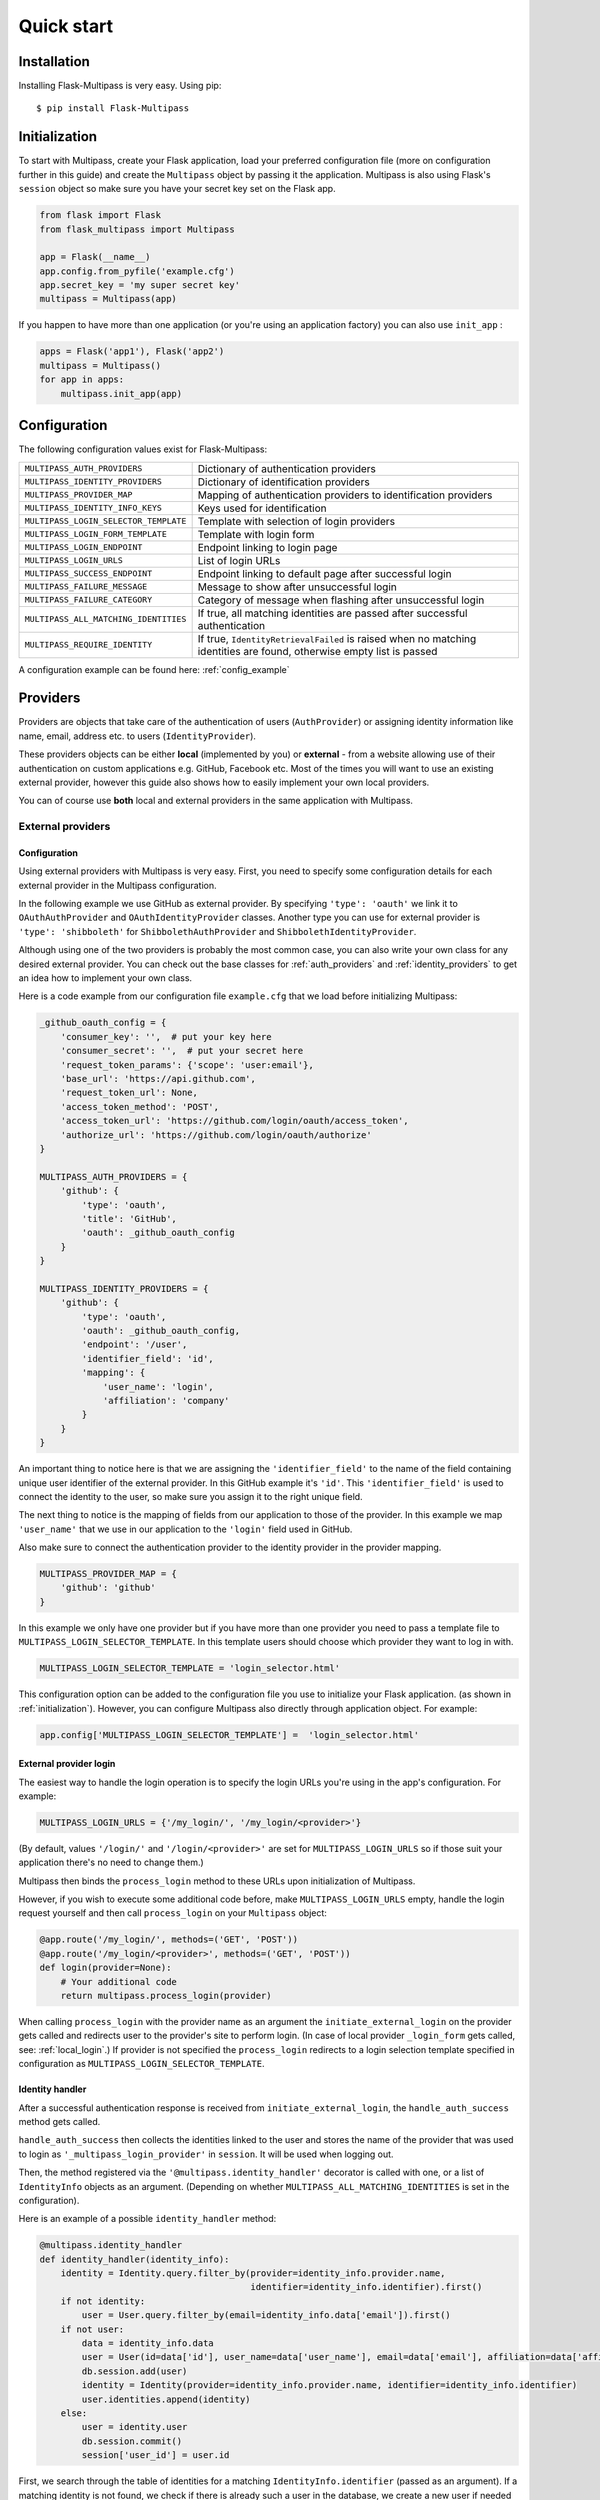 ===========
Quick start
===========

Installation
------------

Installing Flask-Multipass is very easy. Using pip::

    $ pip install Flask-Multipass

.. _initialization:

Initialization
--------------

To start with Multipass, create your Flask application, load your preferred configuration file (more on configuration further in this guide) and create the ``Multipass`` object by passing it the application. Multipass is also using Flask's ``session`` object so make sure you have your secret key set on the Flask app.

.. code-block:: python

    from flask import Flask
    from flask_multipass import Multipass

    app = Flask(__name__)
    app.config.from_pyfile('example.cfg')
    app.secret_key = 'my super secret key'
    multipass = Multipass(app)

If you happen to have more than one application (or you're using an application factory) you can also use ``init_app`` :

.. code-block:: python

    apps = Flask('app1'), Flask('app2')
    multipass = Multipass()
    for app in apps:
        multipass.init_app(app)

Configuration
-------------

The following configuration values exist for Flask-Multipass:

====================================== =========================================
``MULTIPASS_AUTH_PROVIDERS``           Dictionary of authentication providers
``MULTIPASS_IDENTITY_PROVIDERS``       Dictionary of identification providers
``MULTIPASS_PROVIDER_MAP``             Mapping of authentication providers to identification providers
``MULTIPASS_IDENTITY_INFO_KEYS``       Keys used for identification
``MULTIPASS_LOGIN_SELECTOR_TEMPLATE``  Template with selection of login providers
``MULTIPASS_LOGIN_FORM_TEMPLATE``      Template with login form
``MULTIPASS_LOGIN_ENDPOINT``           Endpoint linking to login page
``MULTIPASS_LOGIN_URLS``               List of login URLs
``MULTIPASS_SUCCESS_ENDPOINT``         Endpoint linking to default page after successful login
``MULTIPASS_FAILURE_MESSAGE``          Message to show after unsuccessful login
``MULTIPASS_FAILURE_CATEGORY``         Category of message when flashing after unsuccessful login
``MULTIPASS_ALL_MATCHING_IDENTITIES``  If true, all matching identities are passed after successful authentication
``MULTIPASS_REQUIRE_IDENTITY``         If true, ``IdentityRetrievalFailed`` is raised when no matching identities are found, otherwise empty list is passed
====================================== =========================================

A configuration example can be found here: :ref:`config_example`

Providers
---------

Providers are objects that take care of the authentication of users (``AuthProvider``) or assigning identity information like name, email, address etc. to users (``IdentityProvider``).

These providers objects can be either **local** (implemented by you) or **external** - from a website allowing use of their authentication on custom applications e.g. GitHub, Facebook etc. Most of the times you will want to use an existing external provider, however this guide also shows how to easily implement your own local providers.

You can of course use **both** local and external providers in the same application with Multipass.

.. _external_providers:

External providers
******************

Configuration
~~~~~~~~~~~~~

Using external providers with Multipass is very easy. First, you need to specify some configuration details for each external provider in the Multipass configuration.


In the following example we use GitHub as external provider. By specifying ``'type': 'oauth'`` we link it to ``OAuthAuthProvider`` and ``OAuthIdentityProvider`` classes.  Another type you can use for external provider is ``'type': 'shibboleth'``  for  ``ShibbolethAuthProvider`` and ``ShibbolethIdentityProvider``.

Although using one of the two providers is probably the most common case, you can also write your own class for any desired external provider. You can check out the base classes for :ref:`auth_providers` and :ref:`identity_providers` to get an idea how to implement your own class.

Here is a code example from our configuration file ``example.cfg`` that we load before initializing Multipass:

.. code-block:: python

    _github_oauth_config = {
        'consumer_key': '',  # put your key here
        'consumer_secret': '',  # put your secret here
        'request_token_params': {'scope': 'user:email'},
        'base_url': 'https://api.github.com',
        'request_token_url': None,
        'access_token_method': 'POST',
        'access_token_url': 'https://github.com/login/oauth/access_token',
        'authorize_url': 'https://github.com/login/oauth/authorize'
    }

    MULTIPASS_AUTH_PROVIDERS = {
        'github': {
            'type': 'oauth',
            'title': 'GitHub',
            'oauth': _github_oauth_config
        }
    }

    MULTIPASS_IDENTITY_PROVIDERS = {
        'github': {
            'type': 'oauth',
            'oauth': _github_oauth_config,
            'endpoint': '/user',
            'identifier_field': 'id',
            'mapping': {
                'user_name': 'login',
                'affiliation': 'company'
            }
        }
    }

An important thing to notice here is that we are assigning the ``'identifier_field'`` to the name of the field containing unique user identifier of the external provider. In this GitHub example it's ``'id'``.  This ``'identifier_field'`` is used to connect the identity to the user, so make sure you assign it to the right unique field.

The next thing to notice is the mapping of fields from our application to those of the provider. In this example we map ``'user_name'`` that we use in our application to the ``'login'`` field used in GitHub.

Also make sure to connect the authentication provider to the identity provider in the provider mapping.

.. code-block:: python

    MULTIPASS_PROVIDER_MAP = {
        'github': 'github'
    }

In this example we only have one provider but if you have more than one provider you need to pass a template file to ``MULTIPASS_LOGIN_SELECTOR_TEMPLATE``. In this template users should choose which provider they want to log in with.

.. code-block:: python

    MULTIPASS_LOGIN_SELECTOR_TEMPLATE = 'login_selector.html'


This configuration option can be added to the configuration file you use to initialize your Flask application. (as shown in :ref:`initialization`). However, you can configure Multipass also directly through application object. For example:

.. code-block:: python

    app.config['MULTIPASS_LOGIN_SELECTOR_TEMPLATE'] =  'login_selector.html'

.. _external_login:

External provider login
~~~~~~~~~~~~~~~~~~~~~~~
The easiest way to handle the login operation is to specify the login URLs you're using in the app's configuration. For example:

.. code-block:: python

    MULTIPASS_LOGIN_URLS = {'/my_login/', '/my_login/<provider>'}

(By default,  values ``'/login/'`` and ``'/login/<provider>'`` are set for ``MULTIPASS_LOGIN_URLS`` so if those suit your application there's no need to change them.)

Multipass then binds the ``process_login`` method to these URLs upon initialization of Multipass.

However,  if you wish to execute some additional code before, make ``MULTIPASS_LOGIN_URLS`` empty, handle the login request yourself and then call ``process_login`` on your ``Multipass`` object:

.. code-block:: python

    @app.route('/my_login/', methods=('GET', 'POST'))
    @app.route('/my_login/<provider>', methods=('GET', 'POST'))
    def login(provider=None):
        # Your additional code
        return multipass.process_login(provider)


When calling ``process_login`` with the provider name as an argument the ``initiate_external_login`` on the provider gets called and redirects user to the provider's site to perform login. (In case of local provider ``_login_form`` gets called, see: :ref:`local_login`.) If provider is not specified the ``process_login`` redirects to a login selection template specified in configuration as ``MULTIPASS_LOGIN_SELECTOR_TEMPLATE``.

.. _identity_handler:

Identity handler
~~~~~~~~~~~~~~~~

After a successful authentication response is received from ``initiate_external_login``, the ``handle_auth_success`` method gets called.

``handle_auth_success`` then collects the identities linked to the user and stores the name of the provider that was used to login  as ``'_multipass_login_provider'`` in ``session``. It will be used when logging out.

Then, the method registered via the ``'@multipass.identity_handler'`` decorator is called with one, or a list of ``IdentityInfo`` objects as an argument. (Depending on whether ``MULTIPASS_ALL_MATCHING_IDENTITIES`` is set in the configuration).

Here is an example of a possible ``identity_handler`` method:

.. code-block:: python

    @multipass.identity_handler
    def identity_handler(identity_info):
        identity = Identity.query.filter_by(provider=identity_info.provider.name,
                                            identifier=identity_info.identifier).first()
        if not identity:
            user = User.query.filter_by(email=identity_info.data['email']).first()
        if not user:
            data = identity_info.data
            user = User(id=data['id'], user_name=data['user_name'], email=data['email'], affiliation=data['affiliation'])
            db.session.add(user)
            identity = Identity(provider=identity_info.provider.name, identifier=identity_info.identifier)
            user.identities.append(identity)
        else:
            user = identity.user
            db.session.commit()
            session['user_id'] = user.id

First, we search through the table of identities for a matching ``IdentityInfo.identifier`` (passed as an argument). If a matching identity is not found, we check if there is already such a user in the database, we create a new user if needed and assign a new identity to that user object. Then, we save the user object (new or matched) in the Flask session.




If ``multipass.identity_handler`` decorated method doesn't return anything,
``handle_auth_success`` returns ``redirect_success`` which redirects to URL stored in ``session`` as ``'_multipass_next_url'``.

.. _external_logout:

External provider logout
~~~~~~~~~~~~~~~~~~~~~~~~

``multipass.logout`` should be called by your application upon logout request, passing it the url to redirect to after logout and optionally a flag to clear the session.

.. code-block:: python

    @app.route('/logout')
    def logout():
        return multipass.logout(url_for('index'), clear_session=True)

The ``logout`` method then calls  ``process_logout`` on provider which name was stored in ``session`` as ``'_multipass_login_provider'`` upon login.

In the ``process_logout`` method the provider can implement some provider-specific actions such as sending a logout notification to the provider or redirecting to a SSO logout page. The ``return_url`` from argument can be passed further if the external provider allows to specify the URL to redirect to after logging out.

Notice that in our example we are using ``OAuthAuthProvider`` which has no ``process_logout`` method implemented. Therefore we are passing ``'true'`` for ``clear_session`` to remove ``'user_id'`` that we saved in ``session`` earlier and log out the user in this way.

If there is no provider specified in ``'_multipass_login_provider'`` the ``logout`` method redirects straight to the  ``return_url``

.. _local_providers:

Local providers
***************

Configuration
~~~~~~~~~~~~~

This section shows an example of a configuration for an application using a local provider. If you wish to use both external and local providers, don't hesitate to specify both local and external providers in the same configuration and just follow our guide also on :ref:`external_providers`

In this example ``'test_auth_provider'`` is a dummy local authentication provider, it's linked to the ``'test_identity_provider'`` as specified in ``MULTIPASS_PROVIDER_MAP``. Specifying ``'type'`` as ``'static'`` links those providers to our ``StaticAuthProvider`` and ``StaticIdentityProvider`` example classes (More on those classes later).

In the ``identities`` setting of ``'test_auth_provider'`` we specify key-value pairs of username (*Pig*) and password (*pig123*), those are used for authentication by Multipass. In this example, the usernames are used as unique identifier for users. In ``identities`` settings of ``'test_identity_provider'`` we assign info keys dictionary to usernames. We also need to specify these keys in ``MULTIPASS_IDENTITY_INFO_KEYS``.

.. code-block:: python

    MULTIPASS_AUTH_PROVIDERS = {
        'test_auth_provider': {
            'type': 'static',
            'title': 'Insecure dummy auth',
            'identities': {
                'Pig': 'pig123',
                'Bunny': 'bunny123'
            }
        }
    }

    MULTIPASS_IDENTITY_PROVIDERS = {
        'test_identity_provider': {
            'type': 'static',
            'identities': {
                'Pig': {'email': 'guinea.pig@example.com', 'name': 'Guinea Pig', 'affiliation': 'Pig University'},
                'Bunny': {'email': 'bugs.bunny@example.com', 'name': 'Bugs Bunny', 'affiliation': 'Bunny Inc.'}
            },
            'groups': {
                'Admins': ['Pig'],
                'Everybody': ['Pig', 'Bunny'],
            }
        }
    }

    MULTIPASS_PROVIDER_MAP = {
        'test_auth_provider': 'test_identity_provider'
    }

    MULTIPASS_IDENTITY_INFO_KEYS = ['email', 'name', 'affiliation']

We also need to specify the template with a login form for our provider:

.. code-block:: python

    MULTIPASS_LOGIN_FORM_TEMPLATE = 'login_form.html'

Implementing providers
~~~~~~~~~~~~~~~~~~~~~~

Let's create our authentication provider class, which should inherit from ``AuthProvider``.
We should also specify the login form class (which inherits from ``FlaskForm``) which we use for the login operation of this provider.

.. code-block:: python

    class StaticLoginForm(FlaskForm):
        username = StringField('Username', [DataRequired()])
        password = PasswordField('Password', [DataRequired()])

    class StaticAuthProvider(AuthProvider):
        login_form = StaticLoginForm

.. _local_login:

Local provider login
~~~~~~~~~~~~~~~~~~~~

The process of handling URLs for login is the same as with external providers, therefore please check the :ref:`external_login` part of this guide.

The only difference is that  ``multipass.process_login`` calls the method ``_login_form`` which renders a template specified in ``MULTIPASS_LOGIN_FORM_TEMPLATE`` with the ``login_form`` specified in the authentication provider class.

Once the form is submitted, the method ``process_local_login`` of the authentication provider class is called. In this method you have to implement your authentication logic.

You should raise ``MultipassException`` in case of failed validation. If the validation was successful, the ``AuthInfo`` object should be created and passed to ``multipass.handle_auth_success``. Below is the ``process_local_login`` method from our example provider ``StaticAuthProvider``:

.. code-block:: python

    def process_local_login(self, data):
        username = data['username']
        password = self.settings['identities'].get(username)
        if password is None:
        raise AuthenticationFailed('No such user')
        if password != data['password']:
            raise AuthenticationFailed('Invalid password.')
        auth_info = AuthInfo(self, username=data['username'])
        return self.multipass.handle_auth_success(auth_info)


Identification
~~~~~~~~~~~~~~

The next step after successful authentication is assigning an identity to the user. That's a job for an identity provider so let's have a look how to implement one.

Your identity provider should inherit from the ``IdentityProvider`` base class. The most important method it has to implement is ``get_identity_from_auth``, which accepts ``AuthInfo`` object as an argument and returns the corresponding identity (object of ``IdentityInfo``) based on an identifier.

In our example we search the ``'identities'`` dictionary that we specified in configuration and look for the identity with a matching identifier (``'username'`` in our case).


.. code-block:: python

    class StaticIdentityProvider(IdentityProvider):

        def get_identity_from_auth(self, auth_info):
        identifier = auth_info.data['username']
        user = self.settings['identities'].get(identifier)
        if user is None:
            return None
        return IdentityInfo(self, identifier, **user)

Other methods that should be implemented to ensure the full Multipass functionality can be found further in this guide. See :ref:`identities` and :ref:`groups`

Now let's get back to the identification process.
Once ``handle_auth_success`` is called, it collects the identities linked to the user using the ``get_identity_from_auth`` method we just mentioned.
Once identities are successfully collected, the method registered via the ``'@multipass.identity_handler'`` decorator is called. A method with this decorator must be implemented in your application. Check the :ref:`identity_handler` part of this documentation for more info.

Failed authentication
~~~~~~~~~~~~~~~~~~~~~

In case the authentication was unsuccessful, and ``MultipassException`` was raised, ``handle_auth_error`` flashes the ``MULTIPASS_FAILURE_MESSAGE`` and if the ``redirect_to_login`` argument is set, it redirects to ``MULTIPASS_LOGIN_ENDPOINT``


Local provider logout
~~~~~~~~~~~~~~~~~~~~~

The process of logging out local providers is the same as with external providers.
Please check the :ref:`external_logout` part of this guide.

.. _identities:

Identities
----------

To retrieve an ``IdentityInfo`` object,  your  ``IdentityProvider`` must implement the ``get_identity`` method. Example from ``StaticIdentityProvider``:

.. code-block:: python

    def get_identity(self, identifier):
        user = self.settings['identities'].get(identifier)
        if user is None:
            return None
        return IdentityInfo(self, identifier, **user)

The same applies for searching identities. There you accept a ``criteria`` dictionary as a filter for your search. Example from ``StaticIdentityProvider``:

.. code-block:: python

    def search_identities(self, criteria, exact=False):
        for identifier, user in iteritems(self.settings['identities']):
            for key, values in iteritems(criteria):
                user_value = user.get(key)
                user_values = set(user_value) if isinstance(user_value, (tuple, list)) else {user_value}
                if not any(user_values):
                    break
                elif exact and not user_values & set(values):
                    break
                elif not exact and not any(sv in uv for sv, uv in itertools.product(values, user_values)):
                    break
            else:
                yield IdentityInfo(self, identifier, **user)

Once implemented on your  ``IdentityProvider``, you can also use method  ``search_identities`` on a ``Multipass`` object which will search among all the providers and yield all the ``identity_info``  matching the criteria specified in the argument.

.. code-block:: python

    criteria['name'] = 'Guinea Pig'
    criteria['email'] = 'guinea.pig@example.com'
    results = list(multipass.search_identities(exact=False, **criteria))

.. _groups:

Groups
------

Providers can divide users into groups. This is usually based on the access rights and competences of users, for example: whether they are admins, content managers, regular users, etc. These groups should be specified in the configuration settings of the identity provider. Example from our ``'test_identity_provider'``:

.. code-block:: python

    MULTIPASS_IDENTITY_PROVIDERS = {
        'test_identity_provider': {
        'type': 'static',
        'identities': {
            'Pig': {'email': 'guinea.pig@example.com', 'name': 'Guinea Pig'},
            'Bunny': {'email': 'bugs.bunny@example.com', 'name': 'Bugs Bunny'}
        },
        'groups': {
            'Admins': ['Pig'],
            'Everybody': ['Pig', 'Bunny'],
        }
        }


The provider's group class must inherit from the base class ``Group``. If the group should support members, methods ``get_members`` (returning iterable of ``IdentityInfo`` of the group members) and ``has_member`` must be implemented. Example from our ``StaticGroup``:

.. code-block:: python

    class StaticGroup(Group):
        """A group from the static identity provider"""

        supports_member_list = True

        def get_members(self):
        members = self.provider.settings['groups'][self.name]
        for username in members:
                yield self.provider._get_identity(username)

        def has_member(self, identifier):
        return identifier in self.provider.settings['groups'][self.name]

In your ``IdentityProvider`` class you must specify the group class as ``group_class`` and the flag ``supports_groups`` must be set.

.. code-block:: python


    class StaticIdentityProvider(IdentityProvider):
        supports_groups = True
        group_class = StaticGroup

``Group`` objects can be accessed through ``get_group`` method which has to be implemented in your ``IdentityProvider``. Example from ``StaticIdentityProvider``:

.. code-block:: python

      def get_group(self, name):
          if name not in self.settings['groups']:
              return None
          return self.group_class(self, name)

However, you can also instantiate the ``Group`` object by passing it the ``IdentityProvider`` and specifying the name

.. code-block:: python

    provider = StaticIdentityProvider(multipass, 'test', settings)
    group = StaticGroup(provider, 'Admins')


To search groups you can use ``search_groups`` of ``Multipass`` object by passing the name of the group. But you still need to implement your own ``search_groups`` method in ``IdentityProvider``

.. code-block:: python

    groups = list(multipass.search_groups('Admins'))


Example of ``search_groups`` in our ``StaticIdentityProvider``:

.. code-block:: python

    def search_groups(self, name, exact=False):
        compare = operator.eq if exact else operator.contains
        for group_name in self.settings['groups']:
            if compare(group_name, name):
                yield self.group_class(self, group_name)

Another useful method is ``is_identity_in_group`` which allows you to check whether the user belongs to a certain group.

.. code-block:: python

    if multipass.is_identity_in_group('test_identity_provider', 'Pig', 'Admins'):
